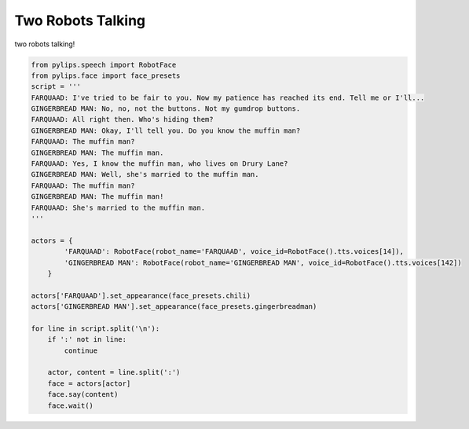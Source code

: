 Two Robots Talking
===================================

two robots talking!

.. code-block:: python

    from pylips.speech import RobotFace
    from pylips.face import face_presets
    script = '''
    FARQUAAD: I've tried to be fair to you. Now my patience has reached its end. Tell me or I'll...
    GINGERBREAD MAN: No, no, not the buttons. Not my gumdrop buttons.
    FARQUAAD: All right then. Who's hiding them?
    GINGERBREAD MAN: Okay, I'll tell you. Do you know the muffin man?
    FARQUAAD: The muffin man?
    GINGERBREAD MAN: The muffin man.
    FARQUAAD: Yes, I know the muffin man, who lives on Drury Lane?
    GINGERBREAD MAN: Well, she's married to the muffin man.
    FARQUAAD: The muffin man?
    GINGERBREAD MAN: The muffin man!
    FARQUAAD: She's married to the muffin man.
    '''

    actors = {
            'FARQUAAD': RobotFace(robot_name='FARQUAAD', voice_id=RobotFace().tts.voices[14]),
            'GINGERBREAD MAN': RobotFace(robot_name='GINGERBREAD MAN', voice_id=RobotFace().tts.voices[142])
        }

    actors['FARQUAAD'].set_appearance(face_presets.chili)
    actors['GINGERBREAD MAN'].set_appearance(face_presets.gingerbreadman)

    for line in script.split('\n'):
        if ':' not in line:
            continue

        actor, content = line.split(':')
        face = actors[actor]
        face.say(content)
        face.wait()